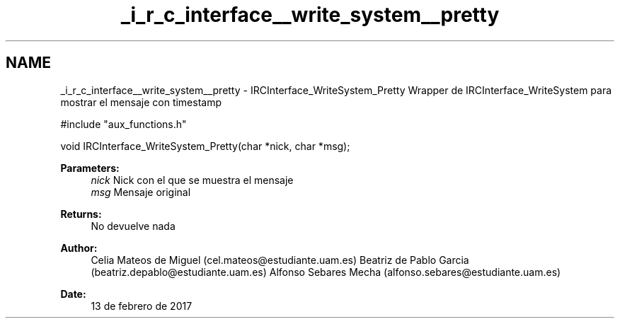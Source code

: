 .TH "_i_r_c_interface__write_system__pretty" 3 "Mon May 8 2017" "Doxygen" \" -*- nroff -*-
.ad l
.nh
.SH NAME
_i_r_c_interface__write_system__pretty \- IRCInterface_WriteSystem_Pretty 
Wrapper de IRCInterface_WriteSystem para mostrar el mensaje con timestamp
.PP
.PP
.nf
#include "aux_functions\&.h"

void IRCInterface_WriteSystem_Pretty(char *nick, char *msg);
.fi
.PP
.PP
\fBParameters:\fP
.RS 4
\fInick\fP Nick con el que se muestra el mensaje 
.br
\fImsg\fP Mensaje original
.RE
.PP
\fBReturns:\fP
.RS 4
No devuelve nada
.RE
.PP
\fBAuthor:\fP
.RS 4
Celia Mateos de Miguel (cel.mateos@estudiante.uam.es) Beatriz de Pablo Garcia (beatriz.depablo@estudiante.uam.es) Alfonso Sebares Mecha (alfonso.sebares@estudiante.uam.es)
.RE
.PP
\fBDate:\fP
.RS 4
13 de febrero de 2017
.RE
.PP
.PP
 
